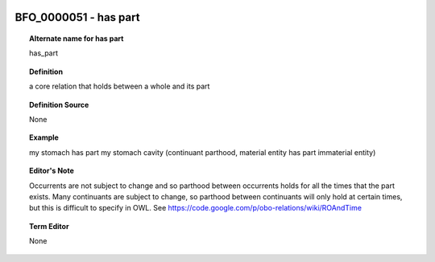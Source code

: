 
  .. _BFO_0000051:
  .. _has part:
  .. index:: 
     single: BFO_0000051; has part
     single: has part; BFO_0000051

BFO_0000051 - has part
====================================================================================

.. topic:: Alternate name for has part

    has_part


.. topic:: Definition

    a core relation that holds between a whole and its part


.. topic:: Definition Source

    None


.. topic:: Example

    my stomach has part my stomach cavity (continuant parthood, material entity has part immaterial entity)


.. topic:: Editor's Note

    Occurrents are not subject to change and so parthood between occurrents holds for all the times that the part exists. Many continuants are subject to change, so parthood between continuants will only hold at certain times, but this is difficult to specify in OWL. See https://code.google.com/p/obo-relations/wiki/ROAndTime


.. topic:: Term Editor

    None

